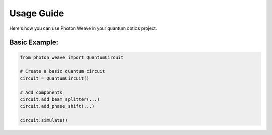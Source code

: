 Usage Guide
===========

Here's how you can use Photon Weave in your quantum optics project.

Basic Example:
--------------

.. code-block:: python

   from photon_weave import QuantumCircuit

   # Create a basic quantum circuit
   circuit = QuantumCircuit()

   # Add components
   circuit.add_beam_splitter(...)
   circuit.add_phase_shift(...)

   circuit.simulate()